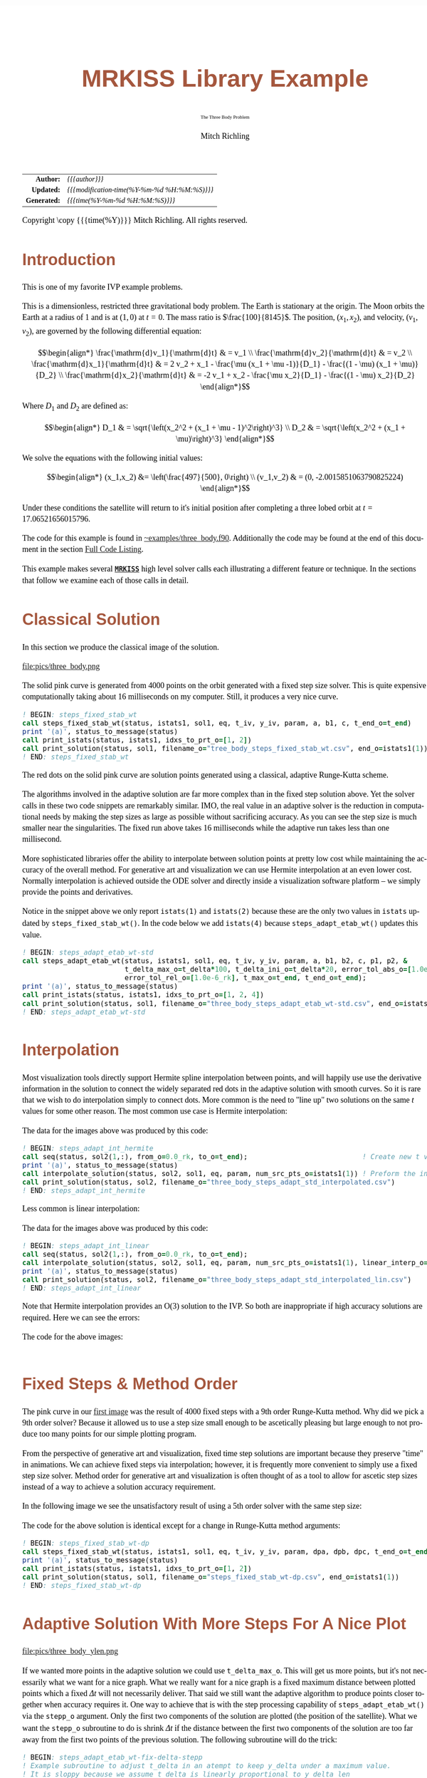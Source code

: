 # -*- Mode:Org; Coding:utf-8; fill-column:158 -*-
# ######################################################################################################################################################.H.S.##
# FILE:        ex_three_body.f90
#+TITLE:       MRKISS Library Example
#+SUBTITLE:    The Three Body Problem
#+AUTHOR:      Mitch Richling
#+EMAIL:       http://www.mitchr.me/
#+DESCRIPTION: MRKISS Documentation Examples
#+KEYWORDS:    RK runge kutta ode ivp
#+LANGUAGE:    en
#+OPTIONS:     num:t toc:nil \n:nil @:t ::t |:t ^:nil -:t f:t *:t <:t skip:nil d:nil todo:t pri:nil H:5 p:t author:t html-scripts:nil 
# FIXME: When uncommented the following line will render latex equations as images embedded into exported HTML, when commented MathJax will be used
# #+OPTIONS:     tex:dvipng
# FIXME: Select ONE of the three TODO lines below
# #+SEQ_TODO:    ACTION:NEW(t!) ACTION:ASSIGNED(a!@) ACTION:WORK(w!) ACTION:HOLD(h@) | ACTION:FUTURE(f) ACTION:DONE(d!) ACTION:CANCELED(c!)
# #+SEQ_TODO:    TODO:NEW(T!)                        TODO:WORK(W!)   TODO:HOLD(H@)   |                  TODO:DONE(D!)   TODO:CANCELED(C!)
#+SEQ_TODO:    TODO:NEW(t)                         TODO:WORK(w)    TODO:HOLD(h)    | TODO:FUTURE(f)   TODO:DONE(d)    TODO:CANCELED(c)
#+PROPERTY: header-args :eval never-export
#+HTML_HEAD: <style>body { width: 95%; margin: 2% auto; font-size: 18px; line-height: 1.4em; font-family: Georgia, serif; color: black; background-color: white; }</style>
# Change max-width to get wider output -- also note #content style below
#+HTML_HEAD: <style>body { min-width: 500px; max-width: 1024px; }</style>
#+HTML_HEAD: <style>h1,h2,h3,h4,h5,h6 { color: #A5573E; line-height: 1em; font-family: Helvetica, sans-serif; }</style>
#+HTML_HEAD: <style>h1,h2,h3 { line-height: 1.4em; }</style>
#+HTML_HEAD: <style>h1.title { font-size: 3em; }</style>
#+HTML_HEAD: <style>.subtitle { font-size: 0.6em; }</style>
#+HTML_HEAD: <style>h4,h5,h6 { font-size: 1em; }</style>
#+HTML_HEAD: <style>.org-src-container { border: 1px solid #ccc; box-shadow: 3px 3px 3px #eee; font-family: Lucida Console, monospace; font-size: 80%; margin: 0px; padding: 0px 0px; position: relative; }</style>
#+HTML_HEAD: <style>.org-src-container>pre { line-height: 1.2em; padding-top: 1.5em; margin: 0.5em; background-color: #404040; color: white; overflow: auto; }</style>
#+HTML_HEAD: <style>.org-src-container>pre:before { display: block; position: absolute; background-color: #b3b3b3; top: 0; right: 0; padding: 0 0.2em 0 0.4em; border-bottom-left-radius: 8px; border: 0; color: white; font-size: 100%; font-family: Helvetica, sans-serif;}</style>
#+HTML_HEAD: <style>pre.example { white-space: pre-wrap; white-space: -moz-pre-wrap; white-space: -o-pre-wrap; font-family: Lucida Console, monospace; font-size: 80%; background: #404040; color: white; display: block; padding: 0em; border: 2px solid black; }</style>
#+HTML_HEAD: <style>blockquote { margin-bottom: 0.5em; padding: 0.5em; background-color: #FFF8DC; border-left: 2px solid #A5573E; border-left-color: rgb(255, 228, 102); display: block; margin-block-start: 1em; margin-block-end: 1em; margin-inline-start: 5em; margin-inline-end: 5em; } </style>
# Change the following to get wider output -- also note body style above
#+HTML_HEAD: <style>#content { max-width: 60em; }</style>
#+HTML_LINK_HOME: https://www.mitchr.me/
#+HTML_LINK_UP: https://github.com/richmit/MRKISS/
# ######################################################################################################################################################.H.E.##

#+ATTR_HTML: :border 2 solid #ccc :frame hsides :align center
|          <r> | <l>                                          |
|    *Author:* | /{{{author}}}/                               |
|   *Updated:* | /{{{modification-time(%Y-%m-%d %H:%M:%S)}}}/ |
| *Generated:* | /{{{time(%Y-%m-%d %H:%M:%S)}}}/              |
#+ATTR_HTML: :align center
Copyright \copy {{{time(%Y)}}} Mitch Richling. All rights reserved.

#+TOC: headlines 2

#        #         #         #         #         #         #         #         #         #         #         #         #         #         #         #         #
#        #         #         #         #         #         #         #         #         #         #         #         #         #         #         #         #         #         #         #         #         #         #         #         #         #         #         #         #         #
#   010  #    020  #    030  #    040  #    050  #    060  #    070  #    080  #    090  #    100  #    110  #    120  #    130  #    140  #    150  #    160  #    170  #    180  #    190  #    200  #    210  #    220  #    230  #    240  #    250  #    260  #    270  #    280  #    290  #
# 345678901234567890123456789012345678901234567890123456789012345678901234567890123456789012345678901234567890123456789012345678901234567890123456789012345678901234567890123456789012345678901234567890123456789012345678901234567890123456789012345678901234567890123456789012345678901234567890
#        #         #         #         #         #         #         #         #         #         #         #         #         #         #         #       | #         #         #         #         #         #         #         #         #         #         #         #         #         #
#        #         #         #         #         #         #         #         #         #         #         #         #         #         #         #       | #         #         #         #         #         #         #         #         #         #         #         #         #         #

* Introduction
:PROPERTIES:
:CUSTOM_ID: introduction
:END:

This is one of my favorite IVP example problems.

This is a dimensionless, restricted three gravitational body problem.  The Earth is stationary at the origin.  The  Moon orbits the Earth at a radius
of $1$ and is at \((1,0)\) at \(t=0\).  The mass ratio is \(\frac{100}{8145}\).  The position, \((x_1,x_2)\), and velocity, \((v_1,v_2)\), are governed
by the following differential equation:

 \[\begin{align*}
     \frac{\mathrm{d}v_1}{\mathrm{d}t} & = v_1 \\
     \frac{\mathrm{d}v_2}{\mathrm{d}t} & = v_2 \\
     \frac{\mathrm{d}x_1}{\mathrm{d}t} & =   2  v_2 + x_1 - \frac{\mu (x_1 + \mu -1)}{D_1} - \frac{(1 - \mu)  (x_1 + \mu)}{D_2} \\
     \frac{\mathrm{d}x_2}{\mathrm{d}t} & =  -2  v_1 + x_2 - \frac{\mu  x_2}{D_1} - \frac{(1 - \mu) x_2}{D_2} 
 \end{align*}\]

Where \(D_1\) and \(D_2\) are defined as:

 \[\begin{align*}
     D_1 & = \sqrt{\left(x_2^2 + (x_1 + \mu - 1)^2\right)^3} \\
     D_2 & = \sqrt{\left(x_2^2 + (x_1 + \mu)\right)^3}         
 \end{align*}\]

We solve the equations with the following initial values:

 \[\begin{align*}
    (x_1,x_2) &=  \left(\frac{497}{500}, 0\right) \\
    (v_1,v_2) & = (0, -2.0015851063790825224)  
 \end{align*}\]

Under these conditions the satellite will return to it's initial position after completing a three lobed orbit at \(t=17.06521656015796\).

The code for this example is found in [[https://github.com/richmit/MRKISS/blob/master/examples/three_body.f90][~examples/three_body.f90]].  Additionally the
code may be found at the end of this document in the section [[#full-code][Full Code Listing]].

This example makes several *[[https://github.com/richmit/MRKISS][~MRKISS~]]* high level solver calls each illustrating a different feature or technique.  In 
the sections that follow we examine each of those calls in detail.

* Classical Solution
:PROPERTIES:
:CUSTOM_ID: classicalsol
:END:

In this section we produce the classical image of the solution.  

file:pics/three_body.png

The solid pink curve is generated from 4000 points on the orbit generated with a fixed step size solver.  This is quite expensive computationally taking about
16 milliseconds on my computer.  Still, it produces a very nice curve.

#+begin_src sh :results output verbatum :exports results :wrap "src f90 :eval never :tangle no"
sed -n '/^  *! BEGIN: steps_fixed_stab_wt *$/,/^ *! END: steps_fixed_stab_wt *$/p' ../examples/three_body.f90
#+end_src

#+RESULTS:
#+begin_src f90 :eval never :tangle no
  ! BEGIN: steps_fixed_stab_wt
  call steps_fixed_stab_wt(status, istats1, sol1, eq, t_iv, y_iv, param, a, b1, c, t_end_o=t_end)
  print '(a)', status_to_message(status)
  call print_istats(status, istats1, idxs_to_prt_o=[1, 2])
  call print_solution(status, sol1, filename_o="tree_body_steps_fixed_stab_wt.csv", end_o=istats1(1))
  ! END: steps_fixed_stab_wt
#+end_src

The red dots on the solid pink curve are solution points generated using a classical, adaptive Runge-Kutta scheme.

The algorithms involved in the adaptive solution are far more complex than in the fixed step solution above.  Yet the solver calls in these two code snippets
are remarkably similar.  IMO, the real value in an adaptive solver is the reduction in computational needs by making the step sizes as large as possible
without sacrificing accuracy.  As you can see the step size is much smaller near the singularities.  The fixed run above takes 16 milliseconds while the
adaptive run takes less than one millisecond.

More sophisticated libraries offer the ability to interpolate between solution points at pretty low cost while maintaining the accuracy of the overall method.
For generative art and visualization we can use Hermite interpolation at an even lower cost.  Normally interpolation is achieved outside the ODE solver and
directly inside a visualization software platform -- we simply provide the points and derivatives.

Notice in the snippet above we only report ~istats(1)~ and ~istats(2)~ because these are the only two values in ~istats~ updated by ~steps_fixed_stab_wt()~.
In the code below we add ~istats(4)~ because ~steps_adapt_etab_wt()~ updates this value.  

#+begin_src sh :results output verbatum :exports results :wrap "src f90 :eval never :tangle no"
sed -n '/^  *! BEGIN: steps_adapt_etab_wt-std *$/,/^ *! END: steps_adapt_etab_wt-std *$/p' ../examples/three_body.f90
#+end_src

#+RESULTS:
#+begin_src f90 :eval never :tangle no
  ! BEGIN: steps_adapt_etab_wt-std
  call steps_adapt_etab_wt(status, istats1, sol1, eq, t_iv, y_iv, param, a, b1, b2, c, p1, p2, &
                           t_delta_max_o=t_delta*100, t_delta_ini_o=t_delta*20, error_tol_abs_o=[1.0e-9_rk], &
                           error_tol_rel_o=[1.0e-6_rk], t_max_o=t_end, t_end_o=t_end);
  print '(a)', status_to_message(status)
  call print_istats(status, istats1, idxs_to_prt_o=[1, 2, 4])
  call print_solution(status, sol1, filename_o="three_body_steps_adapt_etab_wt-std.csv", end_o=istats1(1))
  ! END: steps_adapt_etab_wt-std
#+end_src

* Interpolation
:PROPERTIES:
:CUSTOM_ID: interpolate
:END:

Most visualization tools directly support Hermite spline interpolation between points, and will happily use use the derivative information in the solution to
connect the widely separated red dots in the adaptive solution with smooth curves.  So it is rare that we wish to do interpolation simply to connect dots.
More common is the need to "line up" two solutions on the same \(t\) values for some other reason. The most common use case is Hermite interpolation:

[[file:pics/three_body_interp_adapt_path.png][file:pics/three_body_interp_adapt_path.png]]

The data for the images above was produced by this code:

#+begin_src sh :results output verbatum :exports results :wrap "src f90 :eval never :tangle no"
sed -n '/^  *! BEGIN: steps_adapt_int_hermite *$/,/^ *! END: steps_adapt_int_hermite *$/p' ../examples/three_body.f90
#+end_src

#+RESULTS:
#+begin_src f90 :eval never :tangle no
  ! BEGIN: steps_adapt_int_hermite
  call seq(status, sol2(1,:), from_o=0.0_rk, to_o=t_end);                            ! Create new t values
  print '(a)', status_to_message(status)
  call interpolate_solution(status, sol2, sol1, eq, param, num_src_pts_o=istats1(1)) ! Preform the interpolation
  call print_solution(status, sol2, filename_o="three_body_steps_adapt_std_interpolated.csv")
  ! END: steps_adapt_int_hermite
#+end_src

Less common is linear interpolation:
            
[[file:pics/three_body_lin_interp_adapt_path.png][file:pics/three_body_lin_interp_adapt_path.png]]

The data for the images above was produced by this code:

#+begin_src sh :results output verbatum :exports results :wrap "src f90 :eval never :tangle no"
sed -n '/^  *! BEGIN: steps_adapt_int_linear *$/,/^ *! END: steps_adapt_int_linear *$/p' ../examples/three_body.f90
#+end_src

#+RESULTS:
#+begin_src f90 :eval never :tangle no
  ! BEGIN: steps_adapt_int_linear
  call seq(status, sol2(1,:), from_o=0.0_rk, to_o=t_end);
  call interpolate_solution(status, sol2, sol1, eq, param, num_src_pts_o=istats1(1), linear_interp_o=.true._bk)
  print '(a)', status_to_message(status)
  call print_solution(status, sol2, filename_o="three_body_steps_adapt_std_interpolated_lin.csv")
  ! END: steps_adapt_int_linear
#+end_src

Note that Hermite interpolation provides an O(3) solution to the IVP. So both are inappropriate if high accuracy solutions are required.  Here we can see the
errors:

[[file:pics/three_body_interp_adapt_error.png][file:pics/three_body_interp_adapt_error.png]]

The code for the above images:

#+begin_src sh :results output verbatum :exports results :wrap "src f90 :eval never :tangle no"
sed -n '/^  *! BEGIN: steps_adapt_int *$/,/^ *! END: steps_adapt_int *$/p' ../examples/three_body.f90
#+end_src

#+RESULTS:
#+begin_src f90 :eval never :tangle no
#+end_src

* Fixed Steps & Method Order
:PROPERTIES:
:CUSTOM_ID: fixedorder
:END:

The pink curve in our [[#classicalsol][first image]] was the result of 4000 fixed steps with a 9th order Runge-Kutta method.  Why did we pick a 9th order
solver?  Because it allowed us to use a step size small enough to be ascetically pleasing but large enough to not produce too many points for our simple
plotting program.

From the perspective of generative art and visualization, fixed time step solutions are important because they preserve "time" in animations.  We can achieve
fixed steps via interpolation; however, it is frequently more convenient to simply use a fixed step size solver.  Method order for generative art and
visualization is often thought of as a tool to allow for ascetic step sizes instead of a way to achieve a solution accuracy requirement.

In the following image we see the unsatisfactory result of using a 5th order solver with the same step size:

[[file:pics/three_body-dp.png][file:pics/three_body-dp.png]]

The code for the above solution is identical except for a change in Runge-Kutta method arguments:

#+begin_src sh :results output verbatum :exports results :wrap "src f90 :eval never :tangle no"
sed -n '/^  *! BEGIN: steps_fixed_stab_wt-dp *$/,/^ *! END: steps_fixed_stab_wt-dp *$/p' ../examples/three_body.f90
#+end_src

#+RESULTS:
#+begin_src f90 :eval never :tangle no
  ! BEGIN: steps_fixed_stab_wt-dp
  call steps_fixed_stab_wt(status, istats1, sol1, eq, t_iv, y_iv, param, dpa, dpb, dpc, t_end_o=t_end)
  print '(a)', status_to_message(status)
  call print_istats(status, istats1, idxs_to_prt_o=[1, 2])
  call print_solution(status, sol1, filename_o="steps_fixed_stab_wt-dp.csv", end_o=istats1(1))
  ! END: steps_fixed_stab_wt-dp
#+end_src

* Adaptive Solution With More Steps For A Nice Plot
:PROPERTIES:
:CUSTOM_ID: adaptiveylim
:END:

file:pics/three_body_ylen.png

If we wanted more points in the adaptive solution we could use ~t_delta_max_o~.  This will get us more points, but it's not necessarily what we want for a
nice graph.  What we really want for a nice graph is a fixed maximum distance between plotted points which a fixed \(\Delta{t}\) will not necessarily deliver.
That said we still want the adaptive algorithm to produce points closer together when accuracy requires it.  One way to achieve that is with the step
processing capability of ~steps_adapt_etab_wt()~ via the ~stepp_o~ argument.  Only the first two components of the solution are plotted (the position of the
satellite).  What we want the ~stepp_o~ subroutine to do is shrink \(\Delta{t}\) if the distance between the first two components of the solution are too far
away from the first two points of the previous solution.  The following subroutine will do the trick:

#+begin_src sh :results output verbatum :exports results :wrap "src f90 :eval never :tangle no"
sed -n '/^  *! BEGIN: steps_adapt_etab_wt-fix-delta-stepp *$/,/^ *! END: steps_adapt_etab_wt-fix-delta-stepp *$/p' ../examples/three_body.f90
#+end_src

#+RESULTS:
#+begin_src f90 :eval never :tangle no
  ! BEGIN: steps_adapt_etab_wt-fix-delta-stepp
  ! Example subroutine to adjust t_delta in an atempt to keep y_delta under a maximum value.
  ! It is sloppy because we assume t_delta is linearly proportional to y_delta_len
  subroutine sp_sloppy_y_delta_len_max(status, end_run, sdf_flags, new_t_delta, pnt_idx, solution, t_delta, y_delta)
    integer(kind=ik), intent(out) :: status, end_run
    real(kind=rk),    intent(out) :: new_t_delta
    integer(kind=ik), intent(out) :: sdf_flags
    integer(kind=ik), intent(in)  :: pnt_idx
    real(kind=rk),    intent(in)  :: solution(:,:), t_delta, y_delta(:)
    real(kind=rk),      parameter :: y_delta_len_max = 0.1_rk
    integer,            parameter :: y_delta_len_idxs(2) = [1, 2]
    real(kind=rk)                 :: y_delta_len
    status    = 0_ik
    end_run   = 0_ik
    sdf_flags = 0_ik
    y_delta_len = norm2(y_delta(y_delta_len_idxs))
    if ( y_delta_len > y_delta_len_max) then
       new_t_delta = t_delta * y_delta_len_max / y_delta_len
    else
       new_t_delta = -1.0_rk
    end if
  end subroutine sp_sloppy_y_delta_len_max
  ! END: steps_adapt_etab_wt-fix-delta-stepp
#+end_src

This isn't a perfect solution as we make the assumpiont that the length of the difference in y-space is proportional to \(\Delta{t}\), but it works pretty well
in practice.  A more robust solution can be achieved by adding an ~sdf_o~ function and isolating a \(\Delta{t}\) that produces a precisely separated solution.  We touch
on this topic [[#fixedyspace][later]] when we consider the  ~steps_condy_stab_*t()~ solvers.

We "wire up" the above subroutine into ~steps_adapt_etab_wt()~ via the ~stepp_o~ argument.  Also make note of the addition of ~istats(5)~ to our output
report.  This value is the number of steps recomputed because ~stepp_o~ provided a new ~t_delta~ value.

#+begin_src sh :results output verbatum :exports results :wrap "src f90 :eval never :tangle no"
sed -n '/^  *! BEGIN: steps_adapt_etab_wt-fix-delta-steps *$/,/^ *! END: steps_adapt_etab_wt-fix-delta-steps *$/p' ../examples/three_body.f90
#+end_src

#+RESULTS:
#+begin_src f90 :eval never :tangle no
  ! BEGIN: steps_adapt_etab_wt-fix-delta-steps
  call steps_adapt_etab_wt(status, istats1, sol1, eq, t_iv, y_iv, param, a, b1, b2, c, p1, p2, &
                           t_delta_max_o=t_delta*100, t_delta_ini_o=t_delta*20, error_tol_abs_o=[1.0e-9_rk], &
                           error_tol_rel_o=[1.0e-6_rk], t_max_o=t_end, t_end_o=t_end, &
                           stepp_o=sp_sloppy_y_delta_len_max);
  print '(a)', status_to_message(status)
  call print_istats(status, istats1, idxs_to_prt_o=[1, 2, 4, 5])
  call print_solution(status, sol1, filename_o="three_body_steps_adapt_etab_wt-fix-delta-steps.csv", end_o=istats1(1))
  ! END: steps_adapt_etab_wt-fix-delta-steps
#+end_src

* Truly Fixed Steps in y-space
:PROPERTIES:
:CUSTOM_ID: fixedyspace
:END:

We can achieve truly fixed step sizes in \(\mathbf{y}\mathrm{-space}\) with the ~steps_condy_stab_*t()~ solvers. In the image below we see the difference
between fixed steps in \(t\mathrm{-space}\) vs \(\mathbf{y}\mathrm{-space}\) -- remember the are only using the position components of the \(\mathbf{y}\)
vector (the first two components) and not the velocity components (the last two components).

file:pics/three_body_fixed_pos.png

Below are the velocity components plotted in the same manner as the position components.  Notice the wildly differing distances between the solution points.  

file:pics/three_body_fixed_vel.png

In the code below we set ~y_delta_len_idxs_o~ to ~[1, 2]~ in order to have ~steps_condy_stab_wt()~ only use the first two components of the solution vector in
it's length computation.  This will produce steps that are ~0.0034~ long with an accuracy of ~1.0e-5~.  Also note the addition of ~istats(3)~, ~istats(7)~ and
~istats(8)~ to our output report.

#+begin_src sh :results output verbatum :exports results :wrap "src f90 :eval never :tangle no"
sed -n '/^  *! BEGIN: steps_condy_stab_wt *$/,/^ *! END: steps_condy_stab_wt *$/p' ../examples/three_body.f90
#+end_src

#+RESULTS:
#+begin_src f90 :eval never :tangle no
  ! BEGIN: steps_condy_stab_wt
  call steps_condy_stab_wt(status, istats1, sol1, eq, t_iv, y_iv, param, a, b1, c, 0.0034_rk, .01_rk, &
                           y_delta_len_idxs_o=[1,2], y_sol_len_max_o=path_length, y_delta_len_tol_o=1.0e-5_rk)
  print '(a)', status_to_message(status)
  call print_istats(status, istats1, idxs_to_prt_o=[1, 2, 3, 7, 8])

  call print_solution(status, sol1, filename_o="three_body_steps_condy_stab_wt.csv", end_o=istats1(1))
  ! END: steps_condy_stab_wt
#+end_src

We can also achieve a sloppy constant length \(\mathbf{y}\mathrm{-space}\) much like we did [[#adaptiveylim][previously]] with ~steps_adapt_etab_wt()~ but
with ~steps_sloppy_condy_stab_wt()~.

#+begin_src sh :results output verbatum :exports results :wrap "src f90 :eval never :tangle no"
sed -n '/^  *! BEGIN: steps_sloppy_condy_stab_wt *$/,/^ *! END: steps_sloppy_condy_stab_wt *$/p' ../examples/three_body.f90
#+end_src

#+RESULTS:
#+begin_src f90 :eval never :tangle no
  ! BEGIN: steps_sloppy_condy_stab_wt
  call steps_sloppy_condy_stab_wt(status, istats1, sol1, eq, t_iv, y_iv, param, a, b1, c, 0.0034_rk, .01_rk, &
                                  y_delta_len_idxs_o=[1,2], y_sol_len_max_o=path_length)
  print '(a)', status_to_message(status)
  call print_istats(status, istats1, idxs_to_prt_o=[1, 2, 3])
  call print_solution(status, sol1, filename_o="steps_sloppy_condy_stab_wt.csv", end_o=istats1(1))
  ! END: steps_sloppy_condy_stab_wt
#+end_src

* Knowing When To Stop
:PROPERTIES:
:CUSTOM_ID: progstop
:END:

Sometimes you don't know beforehand when you want the solver to stop.  This is another place where ~stepp_o~ can help by providing a way to tell the solver
when it's time to stop.  For this example we simply tell the solver to stop when we get past a particular value of \(t\).  Of course we could have done this
with the ~t_max_o~ argument.  The [[#moonsatorb][next section]] will explore a more realistic example, but it is complicated by the addition of an SDF
function.  In this example we keep it simple, and just use the 

file:pics/three_body_maxt.png

The idea is to use a subroutine for ~stepp_o~ that will tell ~steps_adapt_etab_wt()~ to quit when we hit a maximum value for \(t\).  The following code will
do the trick:

#+begin_src sh :results output verbatum :exports results :wrap "src f90 :eval never :tangle no"
sed -n '/^  *! BEGIN: steps_adapt_etab_wt-pho-t-max-stepp *$/,/^ *! END: steps_adapt_etab_wt-pho-t-max-stepp *$/p' ../examples/three_body.f90
#+end_src

#+RESULTS:
#+begin_src f90 :eval never :tangle no
  ! BEGIN: steps_adapt_etab_wt-pho-t-max-stepp
  ! Example subroutine replicateing the functionality of t_max_o in steps_adapt_etab_wt().
  subroutine sp_max_t(status, end_run, sdf_flags, new_t_delta, pnt_idx, solution, t_delta, y_delta)
    integer(kind=ik), intent(out) :: status
    integer(kind=ik), intent(out) :: end_run
    real(kind=rk),    intent(out) :: new_t_delta
    integer(kind=ik), intent(out) :: sdf_flags
    integer(kind=ik), intent(in)  :: pnt_idx
    real(kind=rk),    intent(in)  :: solution(:,:), t_delta, y_delta(:)
    real(kind=rk),    parameter   :: t_max = 6.2_rk
    status    = 0_ik
    sdf_flags = 0_ik
    new_t_delta = -1.0_rk
    if ( solution(1, pnt_idx-1) + t_delta > t_max) then
       end_run = 1_ik
    else
       end_run = 0_ik
    end if
  end subroutine sp_max_t
  ! END: steps_adapt_etab_wt-pho-t-max-stepp
#+end_src

We wire up this subroutine to ~steps_adapt_etab_wt()~ via the ~stepp_o~ argument like so:

#+begin_src sh :results output verbatum :exports results :wrap "src f90 :eval never :tangle no"
sed -n '/^  *! BEGIN: steps_adapt_etab_wt-pho-t-max *$/,/^ *! END: steps_adapt_etab_wt-pho-t-max *$/p' ../examples/three_body.f90
#+end_src

#+RESULTS:
#+begin_src f90 :eval never :tangle no
  ! BEGIN: steps_adapt_etab_wt-pho-t-max
  call steps_adapt_etab_wt(status, istats1, sol1, eq, t_iv, y_iv, param, a, b1, b2, c, p1, p2, &
                           t_delta_max_o=t_delta*100, t_delta_ini_o=t_delta*20, error_tol_abs_o=[1.0e-9_rk], &
                           error_tol_rel_o=[1.0e-6_rk], t_max_o=t_end, t_end_o=t_end, &
                           stepp_o=sp_max_t);
  print '(a)', status_to_message(status)
  call print_istats(status, istats1, idxs_to_prt_o=[1, 2, 4])
  call print_solution(status, sol1, filename_o="three_body_steps_adapt_etab_wt-pho-t-max.csv", end_o=istats1(1))
  ! END: steps_adapt_etab_wt-pho-t-max
#+end_src

* Satellite & Moon Orbit Intersection
:PROPERTIES:
:CUSTOM_ID: moonsatorb
:END:

file:pics/three_body_moon.png

In the image above note the last adaptive point is precisely on the intersection of the satellite and moon orbit.  We could easily stop with a ~stepp_o~
routine after we cross the moon orbit -- much like we did in the [[#progstop][previous section]].  If we did that we would have a final solution segment that
straddled the orbit, but it is unlikely that the final end point would be precisely on the orbit.  What we need here is a way to find a \(\Delta{t}\) for our
last interval that leads to a solution that precisely hits the moon's orbit.  We can do that by adding and ~sdf_o~ subroutine and having our ~stepp_o~
subroutine tell ~steps_adapt_etab_wt()~ when to use it.

Lets take a look at the ~stepp_o~ subroutine first.  This routine first checks to see if the solution point is on the moon's orbit, and tells
~steps_adapt_etab_wt()~ to quit if it is.  This is very unlikely to happen, but we check anyhow.  Next it checks to see if the solution segment straddles the
moons orbit -- i.e. if the previous solution was on one side of the orbit while the current on is on the other.  If this occurs the ~stepp_o~ tells
~steps_adapt_etab_wt()~ two things: 1) Solve for the final \(\Delta{t}\) with ~sdf_o~, and 2) quit after this solution.

#+begin_src sh :results output verbatum :exports results :wrap "src f90 :eval never :tangle no"
sed -n '/^  *! BEGIN: steps_adapt_etab_wt-isct-stepp *$/,/^ *! END: steps_adapt_etab_wt-isct-stepp *$/p' ../examples/three_body.f90
#+end_src

#+RESULTS:
#+begin_src f90 :eval never :tangle no
  ! BEGIN: steps_adapt_etab_wt-isct-stepp
  ! Example subroutine to find the first intersection of the satellite path and the moon's orbit.  It works in conjunction with
  ! sdf_cross_moon().
  subroutine sp_cross_moon(status, end_run, sdf_flags, new_t_delta, pnt_idx, solution, t_delta, y_delta)
    integer(kind=ik), intent(out) :: status, end_run
    real(kind=rk),    intent(out) :: new_t_delta
    integer(kind=ik), intent(out) :: sdf_flags
    integer(kind=ik), intent(in)  :: pnt_idx
    real(kind=rk),    intent(in)  :: solution(:,:), t_delta, y_delta(:)
    real(kind=rk),    parameter   :: eps = 0.0001_rk
    real(kind=rk)                 :: lp_d, cp_d    
    status      = 0_ik
    sdf_flags   = 0_ik
    end_run     = 0_ik
    new_t_delta = -1.0_rk
    if (solution(1, pnt_idx-1) > 0.2_rk) then
       cp_d = norm2(solution(2:3, pnt_idx-1)+y_delta(1:2))
       if ( abs(cp_d-1.0_rk)  < eps) then
          end_run   = 1_ik
       else
          lp_d = norm2(solution(2:3, pnt_idx-1))
          if ((min(lp_d, cp_d) < 1.0_rk) .and. (max(lp_d, cp_d) > 1.0_rk)) then
             sdf_flags = 1_ik
             end_run   = 1_ik
          end if
       end if
    end if
  end subroutine sp_cross_moon
  ! END: steps_adapt_etab_wt-isct-stepp
#+end_src

The magical SDF function is pretty simple in this case.  The moon's orbit in this scaled problem is the unit circle, so we just have to subtract the norm of
the solution's position from 1!

#+begin_src sh :results output verbatum :exports results :wrap "src f90 :eval never :tangle no"
sed -n '/^  *! BEGIN: steps_adapt_etab_wt-isct-sdf *$/,/^ *! END: steps_adapt_etab_wt-isct-sdf *$/p' ../examples/three_body.f90
#+end_src

#+RESULTS:
#+begin_src f90 :eval never :tangle no
  ! BEGIN: steps_adapt_etab_wt-isct-sdf
  ! Example SDF subroutine to isolate a point on a solution segment that crosses the unit circle.
  subroutine sdf_cross_moon(status, dist, sdf_flags, t, y)
    use mrkiss_config, only: rk, ik
    implicit none
    integer(kind=ik), intent(out) :: status
    real(kind=rk),    intent(out) :: dist
    integer(kind=ik), intent(in)  :: sdf_flags
    real(kind=rk),    intent(in)  :: t, y(:)
    status = 0_ik
    dist = 1.0_rk - norm2(y(1:2))
  end subroutine sdf_cross_moon
  ! END: steps_adapt_etab_wt-isct-sdf
#+end_src

As usual we wire these two functions up to ~steps_adapt_etab_wt()~ via the ~stepp_o~ and ~sdf_o~ arguments.
Notice the addition of ~istats(7)~ and ~istats(8)~ to the reporting.

#+begin_src sh :results output verbatum :exports results :wrap "src f90 :eval never :tangle no"
sed -n '/^  *! BEGIN: steps_adapt_etab_wt-isct *$/,/^ *! END: steps_adapt_etab_wt-isct *$/p' ../examples/three_body.f90
#+end_src

#+RESULTS:
#+begin_src f90 :eval never :tangle no
  ! BEGIN: steps_adapt_etab_wt-isct
  call steps_adapt_etab_wt(status, istats1, sol1, eq, t_iv, y_iv, param, a, b1, b2, c, p1, p2, &
                           t_delta_max_o=t_delta*100, t_delta_ini_o=t_delta*20, error_tol_abs_o=[1.0e-9_rk], &
                           error_tol_rel_o=[1.0e-6_rk], t_max_o=t_end, t_end_o=t_end, &
                           stepp_o=sp_cross_moon, sdf_o=sdf_cross_moon);
  print '(a)', status_to_message(status)
  call print_istats(status, istats1, idxs_to_prt_o=[1, 2, 4, 7, 8])
  call print_solution(status, sol1, filename_o="three_body_steps_adapt_etab_wt-isct.csv", end_o=istats1(1))
  ! END: steps_adapt_etab_wt-isct
#+end_src

* Full Code Listing
:PROPERTIES:
:CUSTOM_ID: full-code
:END:

** Fortran Code
:PROPERTIES:
:CUSTOM_ID: fortrancode
:END:

#+begin_src sh :results output verbatum :exports results :wrap "src f90 :eval never :tangle no"
~/core/codeBits/bin/src2noHeader ../examples/three_body.f90 | sed 's/; zotero.*$//; s/---------------------------------$//;'
#+end_src

#+RESULTS:
#+begin_src f90 :eval never :tangle no

!-------------------------------------------------------------------------------------------------
program three_body
  use, intrinsic :: iso_fortran_env,                only: output_unit, error_unit
  use            :: mrkiss_config,                  only: rk, ik, bk, istats_size
  use            :: mrkiss_solvers_wt,              only: steps_fixed_stab_wt, steps_condy_stab_wt, steps_adapt_etab_wt, &
                                                          steps_sloppy_condy_stab_wt, interpolate_solution
  use            :: mrkiss_utils,                   only: print_solution, seq, print_istats, status_to_message
  use            :: mrkiss_eerk_verner_9_8,         only: a, b1, b2, c, p1, p2
  use            :: mrkiss_eerk_dormand_prince_5_4, only: dpa=>a, dpb=>b1, dpc=>c

  implicit none

  integer,          parameter :: deq_dim       = 4
  integer,          parameter :: num_points    = 4000
  real(kind=rk),    parameter :: t_iv          = 0.0_rk
  real(kind=rk),    parameter :: t_end         = 17.06521656015796_rk
  real(kind=rk),    parameter :: path_length   = 10.7068_rk 
  real(kind=rk),    parameter :: y_iv(deq_dim) = [0.994_rk, 0.0_rk, 0.0_rk, -2.0015851063790825224_rk]
  real(kind=rk),    parameter :: param(1)      = [1.0_rk / 81.45_rk]
  real(kind=rk),    parameter :: t_delta       = 17.06521656015796d0 / (num_points - 1 )

  real(kind=rk)               :: sol1(1+2*deq_dim, num_points), sol2(1+2*deq_dim, num_points)
  integer(kind=ik)            :: status, istats1(istats_size)

  print '(a)', repeat('*', 120)
  print '(a)', "Fixed t_delta run V(9)"
  ! BEGIN: steps_fixed_stab_wt
  call steps_fixed_stab_wt(status, istats1, sol1, eq, t_iv, y_iv, param, a, b1, c, t_end_o=t_end)
  print '(a)', status_to_message(status)
  call print_istats(status, istats1, idxs_to_prt_o=[1, 2])
  call print_solution(status, sol1, filename_o="tree_body_steps_fixed_stab_wt.csv", end_o=istats1(1))
  ! END: steps_fixed_stab_wt

  print '(a)', repeat('*', 120)
  print '(a)', "Fixed t_delta run DP(5)"
  ! BEGIN: steps_fixed_stab_wt-dp
  call steps_fixed_stab_wt(status, istats1, sol1, eq, t_iv, y_iv, param, dpa, dpb, dpc, t_end_o=t_end)
  print '(a)', status_to_message(status)
  call print_istats(status, istats1, idxs_to_prt_o=[1, 2])
  call print_solution(status, sol1, filename_o="steps_fixed_stab_wt-dp.csv", end_o=istats1(1))
  ! END: steps_fixed_stab_wt-dp

  print '(a)', repeat('*', 120)
  print '(a)', "Fixed y_delta run"
  ! BEGIN: steps_condy_stab_wt
  call steps_condy_stab_wt(status, istats1, sol1, eq, t_iv, y_iv, param, a, b1, c, 0.0034_rk, .01_rk, &
                           y_delta_len_idxs_o=[1,2], y_sol_len_max_o=path_length, y_delta_len_tol_o=1.0e-5_rk)
  print '(a)', status_to_message(status)
  call print_istats(status, istats1, idxs_to_prt_o=[1, 2, 3, 7, 8])

  call print_solution(status, sol1, filename_o="three_body_steps_condy_stab_wt.csv", end_o=istats1(1))
  ! END: steps_condy_stab_wt

  print '(a)', repeat('*', 120)
  print '(a)', "Sloppy Fixed y_delta run"
  ! BEGIN: steps_sloppy_condy_stab_wt
  call steps_sloppy_condy_stab_wt(status, istats1, sol1, eq, t_iv, y_iv, param, a, b1, c, 0.0034_rk, .01_rk, &
                                  y_delta_len_idxs_o=[1,2], y_sol_len_max_o=path_length)
  print '(a)', status_to_message(status)
  call print_istats(status, istats1, idxs_to_prt_o=[1, 2, 3])
  call print_solution(status, sol1, filename_o="steps_sloppy_condy_stab_wt.csv", end_o=istats1(1))
  ! END: steps_sloppy_condy_stab_wt

  print '(a)', repeat('*', 120)
  print '(a)', "Adaptive run"
  ! BEGIN: steps_adapt_etab_wt-std
  call steps_adapt_etab_wt(status, istats1, sol1, eq, t_iv, y_iv, param, a, b1, b2, c, p1, p2, &
                           t_delta_max_o=t_delta*100, t_delta_ini_o=t_delta*20, error_tol_abs_o=[1.0e-9_rk], &
                           error_tol_rel_o=[1.0e-6_rk], t_max_o=t_end, t_end_o=t_end);
  print '(a)', status_to_message(status)
  call print_istats(status, istats1, idxs_to_prt_o=[1, 2, 4])
  call print_solution(status, sol1, filename_o="three_body_steps_adapt_etab_wt-std.csv", end_o=istats1(1))
  ! END: steps_adapt_etab_wt-std

  print '(a)', repeat('*', 120)
  print '(a)', "Adaptive hermite interpolation run"
  sol2 = 0
  ! BEGIN: steps_adapt_int_hermite
  call seq(status, sol2(1,:), from_o=0.0_rk, to_o=t_end);                            ! Create new t values
  print '(a)', status_to_message(status)
  call interpolate_solution(status, sol2, sol1, eq, param, num_src_pts_o=istats1(1)) ! Preform the interpolation
  call print_solution(status, sol2, filename_o="three_body_steps_adapt_std_interpolated.csv")
  ! END: steps_adapt_int_hermite

  print '(a)', repeat('*', 120)
  print '(a)', "Adaptive linear interpolation run"
  sol2 = 0
  ! BEGIN: steps_adapt_int_linear
  call seq(status, sol2(1,:), from_o=0.0_rk, to_o=t_end);
  call interpolate_solution(status, sol2, sol1, eq, param, num_src_pts_o=istats1(1), linear_interp_o=.true._bk)
  print '(a)', status_to_message(status)
  call print_solution(status, sol2, filename_o="three_body_steps_adapt_std_interpolated_lin.csv")
  ! END: steps_adapt_int_linear

  print '(a)', repeat('*', 120)
  print '(a)', "Adaptive run w max y_delta length"
  ! BEGIN: steps_adapt_etab_wt-fix-delta-steps
  call steps_adapt_etab_wt(status, istats1, sol1, eq, t_iv, y_iv, param, a, b1, b2, c, p1, p2, &
                           t_delta_max_o=t_delta*100, t_delta_ini_o=t_delta*20, error_tol_abs_o=[1.0e-9_rk], &
                           error_tol_rel_o=[1.0e-6_rk], t_max_o=t_end, t_end_o=t_end, &
                           stepp_o=sp_sloppy_y_delta_len_max);
  print '(a)', status_to_message(status)
  call print_istats(status, istats1, idxs_to_prt_o=[1, 2, 4, 5])
  call print_solution(status, sol1, filename_o="three_body_steps_adapt_etab_wt-fix-delta-steps.csv", end_o=istats1(1))
  ! END: steps_adapt_etab_wt-fix-delta-steps

  print '(a)', repeat('*', 120)
  print '(a)', "Adaptive run w max t"
  ! BEGIN: steps_adapt_etab_wt-pho-t-max
  call steps_adapt_etab_wt(status, istats1, sol1, eq, t_iv, y_iv, param, a, b1, b2, c, p1, p2, &
                           t_delta_max_o=t_delta*100, t_delta_ini_o=t_delta*20, error_tol_abs_o=[1.0e-9_rk], &
                           error_tol_rel_o=[1.0e-6_rk], t_max_o=t_end, t_end_o=t_end, &
                           stepp_o=sp_max_t);
  print '(a)', status_to_message(status)
  call print_istats(status, istats1, idxs_to_prt_o=[1, 2, 4])
  call print_solution(status, sol1, filename_o="three_body_steps_adapt_etab_wt-pho-t-max.csv", end_o=istats1(1))
  ! END: steps_adapt_etab_wt-pho-t-max

  print '(a)', repeat('*', 120)
  print '(a)', "Adaptive run w moon orbit hit"
  ! BEGIN: steps_adapt_etab_wt-isct
  call steps_adapt_etab_wt(status, istats1, sol1, eq, t_iv, y_iv, param, a, b1, b2, c, p1, p2, &
                           t_delta_max_o=t_delta*100, t_delta_ini_o=t_delta*20, error_tol_abs_o=[1.0e-9_rk], &
                           error_tol_rel_o=[1.0e-6_rk], t_max_o=t_end, t_end_o=t_end, &
                           stepp_o=sp_cross_moon, sdf_o=sdf_cross_moon);
  print '(a)', status_to_message(status)
  call print_istats(status, istats1, idxs_to_prt_o=[1, 2, 4, 7, 8])
  call print_solution(status, sol1, filename_o="three_body_steps_adapt_etab_wt-isct.csv", end_o=istats1(1))
  ! END: steps_adapt_etab_wt-isct

contains
  
  subroutine eq(status, dydt, t, y, param)
    integer(kind=ik), intent(out) :: status
    real(kind=rk),    intent(out) :: dydt(:)
    real(kind=rk),    intent(in)  :: t
    real(kind=rk),    intent(in)  :: y(:)
    real(kind=rk),    intent(in)  :: param(:)
    ! Vars
    real(kind=rk) x1,x2,v1,v2,mu,s1,s2,s3,x22,s12,s32,bf1,bf2
    ! Compute dydt
    x1  = y(1)                   ! y(1)     = Position x coordinate
    x2  = y(2)                   ! y(2)     = Position y coordinate
    v1  = y(3)                   ! y(3)     = Velocity x coordinate
    v2  = y(4)                   ! y(3)     = Velocity y coordinate
    s1  = x1 + param(1) - 1.0_rk ! param(1) = mu
    s2  = 1.0_rk - param(1)
    s3  = x1 + param(1)
    x22 = x2**2
    s12 = s1**2
    s32 = s3**2
    bf1 = (x22 + s12)**(3.0_rk/2.0_rk)
    bf2 = (x22 + s32)**(3.0_rk/2.0_rk)
    if (abs(bf1) < 0.0e-15) then
       status = 1
       return
    end if
    if (abs(bf2) < 0.0e-15) then
       status = 2
       return
    end if
    dydt(1) = v1
    dydt(2) = v2
    dydt(3) =   2 * v2 + x1 - (param(1) * s1) / bf1 - (s2 * s3) / bf2
    dydt(4) =  -2 * v1 + x2 - (param(1) * x2) / bf1 - (s2 * x2) / bf2
    status = 0
  end subroutine eq
  
  ! BEGIN: steps_adapt_etab_wt-pho-t-max-stepp
  ! Example subroutine replicateing the functionality of t_max_o in steps_adapt_etab_wt().
  subroutine sp_max_t(status, end_run, sdf_flags, new_t_delta, pnt_idx, solution, t_delta, y_delta)
    integer(kind=ik), intent(out) :: status
    integer(kind=ik), intent(out) :: end_run
    real(kind=rk),    intent(out) :: new_t_delta
    integer(kind=ik), intent(out) :: sdf_flags
    integer(kind=ik), intent(in)  :: pnt_idx
    real(kind=rk),    intent(in)  :: solution(:,:), t_delta, y_delta(:)
    real(kind=rk),    parameter   :: t_max = 6.2_rk
    status    = 0_ik
    sdf_flags = 0_ik
    new_t_delta = -1.0_rk
    if ( solution(1, pnt_idx-1) + t_delta > t_max) then
       end_run = 1_ik
    else
       end_run = 0_ik
    end if
  end subroutine sp_max_t
  ! END: steps_adapt_etab_wt-pho-t-max-stepp

  ! BEGIN: steps_adapt_etab_wt-fix-delta-stepp
  ! Example subroutine to adjust t_delta in an atempt to keep y_delta under a maximum value.
  ! It is sloppy because we assume t_delta is linearly proportional to y_delta_len
  subroutine sp_sloppy_y_delta_len_max(status, end_run, sdf_flags, new_t_delta, pnt_idx, solution, t_delta, y_delta)
    integer(kind=ik), intent(out) :: status, end_run
    real(kind=rk),    intent(out) :: new_t_delta
    integer(kind=ik), intent(out) :: sdf_flags
    integer(kind=ik), intent(in)  :: pnt_idx
    real(kind=rk),    intent(in)  :: solution(:,:), t_delta, y_delta(:)
    real(kind=rk),      parameter :: y_delta_len_max = 0.1_rk
    integer,            parameter :: y_delta_len_idxs(2) = [1, 2]
    real(kind=rk)                 :: y_delta_len
    status    = 0_ik
    end_run   = 0_ik
    sdf_flags = 0_ik
    y_delta_len = norm2(y_delta(y_delta_len_idxs))
    if ( y_delta_len > y_delta_len_max) then
       new_t_delta = t_delta * y_delta_len_max / y_delta_len
    else
       new_t_delta = -1.0_rk
    end if
  end subroutine sp_sloppy_y_delta_len_max
  ! END: steps_adapt_etab_wt-fix-delta-stepp

  ! BEGIN: steps_adapt_etab_wt-isct-stepp
  ! Example subroutine to find the first intersection of the satellite path and the moon's orbit.  It works in conjunction with
  ! sdf_cross_moon().
  subroutine sp_cross_moon(status, end_run, sdf_flags, new_t_delta, pnt_idx, solution, t_delta, y_delta)
    integer(kind=ik), intent(out) :: status, end_run
    real(kind=rk),    intent(out) :: new_t_delta
    integer(kind=ik), intent(out) :: sdf_flags
    integer(kind=ik), intent(in)  :: pnt_idx
    real(kind=rk),    intent(in)  :: solution(:,:), t_delta, y_delta(:)
    real(kind=rk),    parameter   :: eps = 0.0001_rk
    real(kind=rk)                 :: lp_d, cp_d    
    status      = 0_ik
    sdf_flags   = 0_ik
    end_run     = 0_ik
    new_t_delta = -1.0_rk
    if (solution(1, pnt_idx-1) > 0.2_rk) then
       cp_d = norm2(solution(2:3, pnt_idx-1)+y_delta(1:2))
       if ( abs(cp_d-1.0_rk)  < eps) then
          end_run   = 1_ik
       else
          lp_d = norm2(solution(2:3, pnt_idx-1))
          if ((min(lp_d, cp_d) < 1.0_rk) .and. (max(lp_d, cp_d) > 1.0_rk)) then
             sdf_flags = 1_ik
             end_run   = 1_ik
          end if
       end if
    end if
  end subroutine sp_cross_moon
  ! END: steps_adapt_etab_wt-isct-stepp

  ! BEGIN: steps_adapt_etab_wt-isct-sdf
  ! Example SDF subroutine to isolate a point on a solution segment that crosses the unit circle.
  subroutine sdf_cross_moon(status, dist, sdf_flags, t, y)
    use mrkiss_config, only: rk, ik
    implicit none
    integer(kind=ik), intent(out) :: status
    real(kind=rk),    intent(out) :: dist
    integer(kind=ik), intent(in)  :: sdf_flags
    real(kind=rk),    intent(in)  :: t, y(:)
    status = 0_ik
    dist = 1.0_rk - norm2(y(1:2))
  end subroutine sdf_cross_moon
  ! END: steps_adapt_etab_wt-isct-sdf

end program three_body
#+end_src

** R Code
:PROPERTIES:
:CUSTOM_ID: rcode
:END:

The images were produced with R.

#+begin_src sh :results output verbatum :exports results :wrap "src R :eval never :tangle no"
~/core/codeBits/bin/src2noHeader ../examples/three_body.R | sed 's/; zotero.*$//; s/---------------------------------$//;'
#+end_src

#+RESULTS:
#+begin_src R :eval never :tangle no

#------------------------------------------------------------------------------------------------------------------------------
adDat <- fread('three_body_steps_adapt_etab_wt-std.csv')
ftDat <- fread('tree_body_steps_fixed_stab_wt.csv')
fyDat <- fread('three_body_steps_condy_stab_wt.csv')
loDat <- fread('steps_fixed_stab_wt-dp.csv')
slDat <- fread('steps_sloppy_condy_stab_wt.csv')
a2Dat <- fread('three_body_steps_adapt_etab_wt-fix-delta-steps.csv')
a3Dat <- fread('three_body_steps_adapt_etab_wt-pho-t-max.csv')
a4Dat <- fread('three_body_steps_adapt_etab_wt-isct.csv')
aiDat <- fread('three_body_steps_adapt_std_interpolated.csv')
alDat <- fread('three_body_steps_adapt_std_interpolated_lin.csv')
erDat <- data.table(b=c('Earth'), x=c(0), y=c(0))
moDat <- data.table(x=cos(seq(0, 2*pi, 0.01)), y=sin(seq(0, 2*pi, 0.01)))
m0Dat <- data.table(x=1.0, y=0.0)

gp <- ggplot() + 
  geom_path(data=aiDat, aes(x=y1, y=y2, col='Interpolated')) + 
  geom_point(data=adDat, aes(x=y1, y=y2, col='Adaptive')) +
  scale_colour_manual(values=c("Interpolated"="darkblue", "Adaptive"="red")) +
  labs(title='Restricted Three Body Problem', subtitle='Interpolated Adaptive Solution (Hermite)', x=expression(x[1]), y=expression(x[2]), col='') +
  coord_fixed()
ggsave(filename='three_body_interp_adapt_path.png', plot=gp, width=1024, height=800, units='px', dpi=150)

gp <- ggplot() + 
  geom_path(data=alDat, aes(x=y1, y=y2, col='Interpolated')) + 
  geom_point(data=adDat, aes(x=y1, y=y2, col='Adaptive')) +
  scale_colour_manual(values=c("Interpolated"="darkblue", "Adaptive"="red")) +
  labs(title='Restricted Three Body Problem', subtitle='Interpolated Adaptive Solution (Linear)', x=expression(x[1]), y=expression(x[2]), col='') +
  coord_fixed()
ggsave(filename='three_body_lin_interp_adapt_path.png', plot=gp, width=1024, height=800, units='px', dpi=150)

gp <- ggplot(rbind(data.table(t=ftDat$t, aerr=abs(aiDat$y1-ftDat$y1), bse=abs(ftDat$y1) , var='x1'),
                   data.table(t=ftDat$t, aerr=abs(aiDat$y2-ftDat$y2), bse=abs(ftDat$y2) , var='x2'),
                   data.table(t=ftDat$t, aerr=abs(aiDat$y3-ftDat$y3), bse=abs(ftDat$y3) , var='v1'),
                   data.table(t=ftDat$t, aerr=abs(aiDat$y4-ftDat$y4), bse=abs(ftDat$y4) , var='v2')) %>%
             filter(aerr>0 & bse>0) %>%
             mutate(rerr=aerr/bse)) + 
  geom_point(aes(x=t, y=rerr, col=var), shape=16, alpha=0.05, size=3.1) +
  scale_colour_manual(values=c("x1"="darkgreen", "x2"="darkblue", "v1"="brown", "v2"="darkred"),
                      labels=c(expression(x[1]), expression(x[2]), expression(v[1]), expression(v[2]))) +
  scale_y_log10() +
  labs(title='Interpolated Adaptive Solution', subtitle='Relative Error', x=expression(t), y='error', col='') 
ggsave(filename='three_body_interp_adapt_error.png', plot=gp, width=1024, height=800, units='px', dpi=150)

gp <- ggplot() + 
  geom_point(data=erDat, aes(x=x, y=y, col='Earth')) +
  geom_path(data=moDat, aes(x=x, y=y, col='Moon')) +
  geom_path(data=ftDat, aes(x=y1, y=y2, col='Fixed Steps'))  +
  geom_point(data=adDat, aes(x=y1, y=y2, col='Adaptive Steps')) +
  geom_point(data=m0Dat, aes(x=x, y=y, col='Moon')) +
  scale_colour_manual(values=c("Earth"="blue", "Moon"="grey", "Fixed Steps"="pink", "Adaptive Steps"="red")) +
  labs(title='Restricted Three Body Problem', x=expression(x[1]), y=expression(x[2]), col='') +
  coord_fixed()
ggsave(filename='three_body.png', plot=gp, width=1024, height=800, units='px', dpi=150)

gp <- ggplot() + 
  geom_point(data=erDat, aes(x=x, y=y, col='Earth')) +
  geom_path(data=moDat, aes(x=x, y=y, col='Moon')) +
  geom_path(data=ftDat, aes(x=y1, y=y2, col='High Order Fixed Steps'))  +
  geom_path(data=loDat, aes(x=y1, y=y2, col='Low Order Fixed Steps')) +
  geom_point(data=m0Dat, aes(x=x, y=y, col='Moon')) +
  scale_colour_manual(values=c("Earth"="blue", "Moon"="grey", "High Order Fixed Steps"="pink", "Low Order Fixed Steps"="red")) +
  labs(title='Restricted Three Body Problem', x=expression(x[1]), y=expression(x[2]), col='', 
       subtitle='High vs. Low Order Fixed Steps') +
  coord_fixed()
ggsave(filename='three_body-dp.png', plot=gp, width=1024, height=800, units='px', dpi=150)

gp <- ggplot() + 
  geom_point(data=erDat, aes(x=x, y=y, col='Earth')) +
  geom_path(data=moDat, aes(x=x, y=y, col='Moon')) +
  geom_path(data=ftDat, aes(x=y1, y=y2, col='Fixed Steps'))  +
  geom_point(data=a2Dat, aes(x=y1, y=y2, col='Adaptive Steps')) +
  geom_point(data=m0Dat, aes(x=x, y=y, col='Moon')) +
  scale_colour_manual(values=c("Earth"="blue", "Moon"="grey", "Fixed Steps"="pink", "Adaptive Steps"="red")) +
  labs(title='Restricted Three Body Problem', x=expression(x[1]), y=expression(x[2]), col='') +
  coord_fixed()
ggsave(filename='three_body_ylen.png', plot=gp, width=1024, height=800, units='px', dpi=150)

gp <- ggplot() + 
  geom_point(data=erDat, aes(x=x, y=y, col='Earth')) +
  geom_path(data=moDat, aes(x=x, y=y, col='Moon')) +
  geom_path(data=ftDat, aes(x=y1, y=y2, col='Fixed Steps'))  +
  geom_point(data=a3Dat, aes(x=y1, y=y2, col='Adaptive Steps')) +
  geom_point(data=m0Dat, aes(x=x, y=y, col='Moon')) +
  scale_colour_manual(values=c("Earth"="blue", "Moon"="grey", "Fixed Steps"="pink", "Adaptive Steps"="red")) +
  labs(title='Restricted Three Body Problem', x=expression(x[1]), y=expression(x[2]), col='') +
  coord_fixed()
ggsave(filename='three_body_maxt.png', plot=gp, width=1024, height=800, units='px', dpi=150)

gp <- ggplot() + 
  geom_point(data=erDat, aes(x=x, y=y, col='Earth')) +
  geom_path(data=moDat, aes(x=x, y=y, col='Moon')) +
  geom_path(data=ftDat, aes(x=y1, y=y2, col='Fixed Steps'))  +
  geom_point(data=a4Dat, aes(x=y1, y=y2, col='Adaptive Steps')) +
  geom_point(data=m0Dat, aes(x=x, y=y, col='Moon')) +
  scale_colour_manual(values=c("Earth"="blue", "Moon"="grey", "Fixed Steps"="pink", "Adaptive Steps"="red")) +
  labs(title='Restricted Three Body Problem', x=expression(x[1]), y=expression(x[2]), col='', 
       subtitle='Moon orbit intersection') +
  coord_fixed()
ggsave(filename='three_body_moon.png', plot=gp, width=1024, height=800, units='px', dpi=150)

gp <- ggplot() + 
  geom_point(data=ftDat %>% filter(t<0.15), aes(x=y1, y=y2-0.01, col='Fixed Time Steps')) + 
  geom_path( data=ftDat %>% filter(t<0.15), aes(x=y1, y=y2-0.01, col='Fixed Time Steps')) +
  geom_point(data=slDat %>% filter(t<0.15), aes(x=y1, y=y2-0.02, col='Sloppy Fixed Time Steps')) + 
  geom_path( data=slDat %>% filter(t<0.15), aes(x=y1, y=y2-0.02, col='Sloppy Fixed Time Steps')) +
  geom_point(data=fyDat %>% filter(t<0.15), aes(x=y1, y=y2, col='Fixed Position Steps')) +
  geom_path( data=fyDat %>% filter(t<0.15), aes(x=y1, y=y2, col='Fixed Position Steps')) +
  labs(title='Restricted Three Body Problem', x=expression(x[1]), y=expression(x[2]), col='', 
       subtitle='Fixed Position Steps vs Fixed Time Steps (position)') +
  theme(axis.text.x=element_blank(),
        axis.text.y=element_blank(),
        legend.position = c(0.2, 0.7)) +
  coord_fixed()
ggsave(filename='three_body_fixed_pos.png', plot=gp, width=1024, height=600, units='px', dpi=150)

gp <- ggplot() + 
  geom_point(data=ftDat %>% filter(t<0.15), aes(x=y4-0.12, y=y3-0.15, col='Fixed Time Steps')) + 
  geom_path( data=ftDat %>% filter(t<0.15), aes(x=y4-0.12, y=y3-0.15, col='Fixed Time Steps')) +
  geom_point(data=slDat %>% filter(t<0.15), aes(x=y4-0.12, y=y3-0.22, col='Sldat Fixed Time Steps')) + 
  geom_path( data=slDat %>% filter(t<0.15), aes(x=y4-0.12, y=y3-0.22, col='Sldat Fixed Time Steps')) +
  geom_point(data=fyDat %>% filter(t<0.15), aes(x=y4, y=y3, col='Fixed Position Steps')) +
  geom_path( data=fyDat %>% filter(t<0.15), aes(x=y4, y=y3, col='Fixed Position Steps')) +
  labs(title='Restricted Three Body Problem', x=expression(v[1]), y=expression(v[2]), col='', 
       subtitle='Fixed Position Steps vs Fixed Time Steps (velocity)') +
  theme(axis.text.x=element_blank(),
        axis.text.y=element_blank(),
        legend.position = c(0.7, 0.7)) +
  coord_fixed()
ggsave(filename='three_body_fixed_vel.png', plot=gp, width=1024, height=600, units='px', dpi=150)
#+end_src

